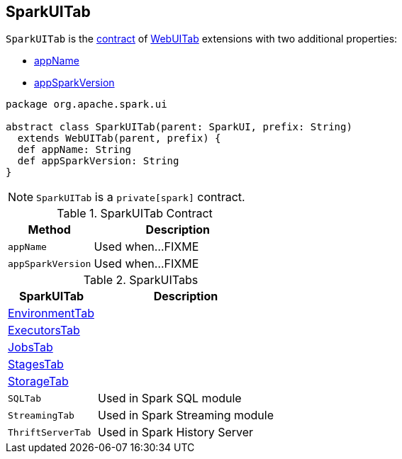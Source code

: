== [[SparkUITab]] SparkUITab

`SparkUITab` is the <<contract, contract>> of link:spark-webui-WebUITab.adoc[WebUITab] extensions with two additional properties:

* <<appName, appName>>
* <<appSparkVersion, appSparkVersion>>

[[contract]]
[source, scala]
----
package org.apache.spark.ui

abstract class SparkUITab(parent: SparkUI, prefix: String)
  extends WebUITab(parent, prefix) {
  def appName: String
  def appSparkVersion: String
}
----

NOTE: `SparkUITab` is a `private[spark]` contract.

.SparkUITab Contract
[cols="1,2",options="header",width="100%"]
|===
| Method
| Description

| `appName`
| [[appName]] Used when...FIXME

| `appSparkVersion`
| [[appSparkVersion]] Used when...FIXME
|===

[[implementations]]
.SparkUITabs
[cols="1,2",options="header",width="100%"]
|===
| SparkUITab
| Description

| link:spark-webui-EnvironmentTab.adoc[EnvironmentTab]
| [[EnvironmentTab]]

| link:spark-webui-ExecutorsTab.adoc[ExecutorsTab]
| [[ExecutorsTab]]

| link:spark-webui-JobsTab.adoc[JobsTab]
| [[JobsTab]]

| link:spark-webui-StagesTab.adoc[StagesTab]
| [[StagesTab]]

| link:spark-webui-StorageTab.adoc[StorageTab]
| [[StorageTab]]

| `SQLTab`
| [[SQLTab]] Used in Spark SQL module

| `StreamingTab`
| [[StreamingTab]] Used in Spark Streaming module

| `ThriftServerTab`
| [[ThriftServerTab]] Used in Spark History Server
|===

